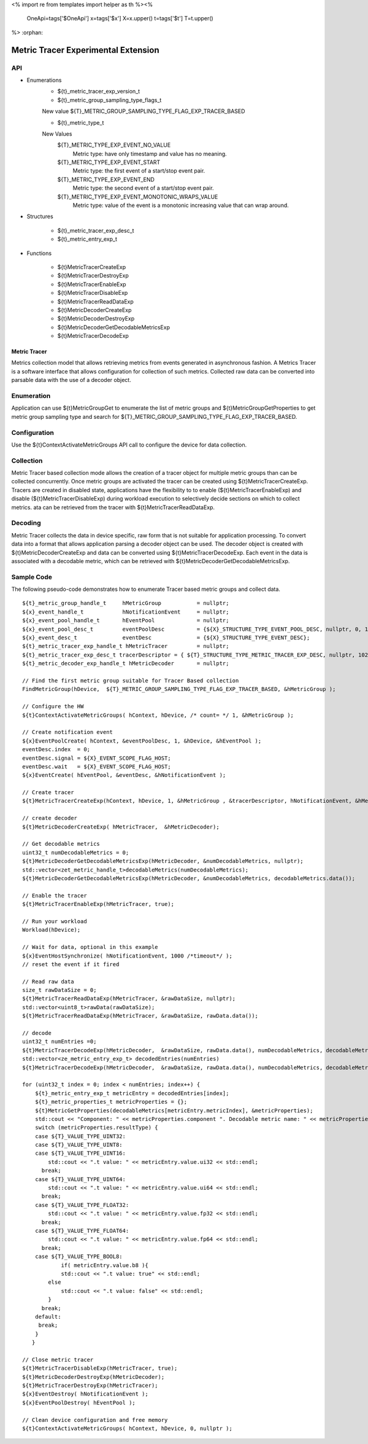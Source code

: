 <%
import re
from templates import helper as th
%><%
    OneApi=tags['$OneApi']
    x=tags['$x']
    X=x.upper()
    t=tags['$t']
    T=t.upper()
%>
:orphan:

.. _ZET_experimental_metric_tracer:

==========================================
Metric Tracer Experimental Extension
==========================================

API
----
* Enumerations
    * ${t}_metric_tracer_exp_version_t

    * ${t}_metric_group_sampling_type_flags_t

    New value ${T}_METRIC_GROUP_SAMPLING_TYPE_FLAG_EXP_TRACER_BASED

    * ${t}_metric_type_t

    New Values
        ${T}_METRIC_TYPE_EXP_EVENT_NO_VALUE
            Metric type:  have only timestamp and value has no meaning.
        ${T}_METRIC_TYPE_EXP_EVENT_START
            Metric type: the first event of a start/stop event pair.
        ${T}_METRIC_TYPE_EXP_EVENT_END
            Metric type: the second event of a start/stop event pair.
        ${T}_METRIC_TYPE_EXP_EVENT_MONOTONIC_WRAPS_VALUE
            Metric type: value of the event is a monotonic increasing value that can wrap around.


* Structures

    * ${t}_metric_tracer_exp_desc_t
    * ${t}_metric_entry_exp_t

* Functions

    * ${t}MetricTracerCreateExp
    * ${t}MetricTracerDestroyExp
    * ${t}MetricTracerEnableExp
    * ${t}MetricTracerDisableExp
    * ${t}MetricTracerReadDataExp
    * ${t}MetricDecoderCreateExp
    * ${t}MetricDecoderDestroyExp
    * ${t}MetricDecoderGetDecodableMetricsExp
    * ${t}MetricTracerDecodeExp

Metric Tracer
~~~~~~~~~~~~~~~~~~~

Metrics collection model that allows retrieving metrics from events generated in asynchronous fashion. A Metrics Tracer is a software interface that allows
configuration for collection of such metrics. Collected raw data can be converted into parsable data with the use of a decoder object.

Enumeration
-----------

Application can use ${t}MetricGroupGet to enumerate the list of metric groups and ${t}MetricGroupGetProperties to get metric group sampling type
and search for ${T}_METRIC_GROUP_SAMPLING_TYPE_FLAG_EXP_TRACER_BASED.

Configuration
-------------

Use the ${t}ContextActivateMetricGroups API call to configure the device for data collection.
 
Collection
----------

Metric Tracer based collection mode allows the creation of a tracer object for multiple metric groups than can be collected concurrently. Once metric groups are 
activated the tracer can be created using ${t}MetricTracerCreateExp. Tracers are created in disabled state, applications have the flexibility to to enable 
(${t}MetricTracerEnableExp) and disable (${t}MetricTracerDisableExp) during workload execution to selectively decide sections on which to collect metrics. 
ata can be retrieved from the tracer with ${t}MetricTracerReadDataExp.

Decoding
--------
Metric Tracer collects the data in device specific, raw form that is not suitable for application processing. To convert data into a format that allows 
application parsing a decoder object can be used. The decoder object is created with ${t}MetricDecoderCreateExp and data can be converted using
${t}MetricTracerDecodeExp. Each event in the data is associated with a decodable metric, which can be retrieved with ${t}MetricDecoderGetDecodableMetricsExp.



Sample Code
------------

The following pseudo-code demonstrates how to enumerate Tracer based metric groups and collect data.

.. parsed-literal::


    ${t}_metric_group_handle_t     hMetricGroup           = nullptr;
    ${x}_event_handle_t            hNotificationEvent     = nullptr;
    ${x}_event_pool_handle_t       hEventPool             = nullptr;
    ${x}_event_pool_desc_t         eventPoolDesc          = {${X}_STRUCTURE_TYPE_EVENT_POOL_DESC, nullptr, 0, 1};
    ${x}_event_desc_t              eventDesc              = {${X}_STRUCTURE_TYPE_EVENT_DESC};
    ${t}_metric_tracer_exp_handle_t hMetricTracer         = nullptr; 
    ${t}_metric_tracer_exp_desc_t tracerDescriptor = { ${T}_STRUCTURE_TYPE_METRIC_TRACER_EXP_DESC, nullptr, 1024};
    ${t}_metric_decoder_exp_handle_t hMetricDecoder       = nullptr;

    // Find the first metric group suitable for Tracer Based collection
    FindMetricGroup(hDevice,  ${T}_METRIC_GROUP_SAMPLING_TYPE_FLAG_EXP_TRACER_BASED, &hMetricGroup );
    
    // Configure the HW
    ${t}ContextActivateMetricGroups( hContext, hDevice, /\* count= \*/ 1, &hMetricGroup );

    // Create notification event
    ${x}EventPoolCreate( hContext, &eventPoolDesc, 1, &hDevice, &hEventPool );
    eventDesc.index  = 0;
    eventDesc.signal = ${X}_EVENT_SCOPE_FLAG_HOST;
    eventDesc.wait   = ${X}_EVENT_SCOPE_FLAG_HOST;
    ${x}EventCreate( hEventPool, &eventDesc, &hNotificationEvent );
    
    // Create tracer
    ${t}MetricTracerCreateExp(hContext, hDevice, 1, &hMetricGroup , &tracerDescriptor, hNotificationEvent, &hMetricTracer);

    // create decoder
    ${t}MetricDecoderCreateExp( hMetricTracer,  &hMetricDecoder);

    // Get decodable metrics
    uint32_t numDecodableMetrics = 0;
    ${t}MetricDecoderGetDecodableMetricsExp(hMetricDecoder, &numDecodableMetrics, nullptr);
    std::vector<zet_metric_handle_t>decodableMetrics(numDecodableMetrics);
    ${t}MetricDecoderGetDecodableMetricsExp(hMetricDecoder, &numDecodableMetrics, decodableMetrics.data());

    // Enable the tracer
    ${t}MetricTracerEnableExp(hMetricTracer, true);

    // Run your workload
    Workload(hDevice);

    // Wait for data, optional in this example
    ${x}EventHostSynchronize( hNotificationEvent, 1000 /\*timeout\*/ );
    // reset the event if it fired

    // Read raw data
    size_t rawDataSize = 0;
    ${t}MetricTracerReadDataExp(hMetricTracer, &rawDataSize, nullptr);
    std::vector<uint8_t>rawData(rawDataSize);
    ${t}MetricTracerReadDataExp(hMetricTracer, &rawDataSize, rawData.data());

    // decode
    uint32_t numEntries =0;
    ${t}MetricTracerDecodeExp(hMetricDecoder,  &rawDataSize, rawData.data(), numDecodableMetrics, decodableMetrics.data(), &numEntries, nullptr);
    std::vector<ze_metric_entry_exp_t> decodedEntries(numEntries)
    ${t}MetricTracerDecodeExp(hMetricDecoder,  &rawDataSize, rawData.data(), numDecodableMetrics, decodableMetrics.data(), &numEntries, decodedEntries.data());

    for (uint32_t index = 0; index < numEntries; index++) {
        ${t}_metric_entry_exp_t metricEntry = decodedEntries[index];
        ${t}_metric_properties_t metricProperties = {};
        ${t}MetricGetProperties(decodableMetrics[metricEntry.metricIndex], &metricProperties);
        std::cout << "Component: " << metricProperties.component ". Decodable metric name: " << metricProperties.name;
        switch (metricProperties.resultType) {
        case ${T}_VALUE_TYPE_UINT32:
        case ${T}_VALUE_TYPE_UINT8:
        case ${T}_VALUE_TYPE_UINT16:
            std::cout << ".\t value: " << metricEntry.value.ui32 << std::endl;
          break;
        case ${T}_VALUE_TYPE_UINT64:
            std::cout << ".\t value: " << metricEntry.value.ui64 << std::endl;
          break;
        case ${T}_VALUE_TYPE_FLOAT32:
            std::cout << ".\t value: " << metricEntry.value.fp32 << std::endl;
          break;
        case ${T}_VALUE_TYPE_FLOAT64:
            std::cout << ".\t value: " << metricEntry.value.fp64 << std::endl;
          break;
        case ${T}_VALUE_TYPE_BOOL8:
	        if( metricEntry.value.b8 ){
                std::cout << ".\t value: true" << std::endl;
            else
                std::cout << ".\t value: false" << std::endl;
            }
          break;
        default:
         break;
        }
       }

    // Close metric tracer
    ${t}MetricTracerDisableExp(hMetricTracer, true);
    ${t}MetricDecoderDestroyExp(hMetricDecoder);
    ${t}MetricTracerDestroyExp(hMetricTracer);
    ${x}EventDestroy( hNotificationEvent );
    ${x}EventPoolDestroy( hEventPool );

    // Clean device configuration and free memory
    ${t}ContextActivateMetricGroups( hContext, hDevice, 0, nullptr );